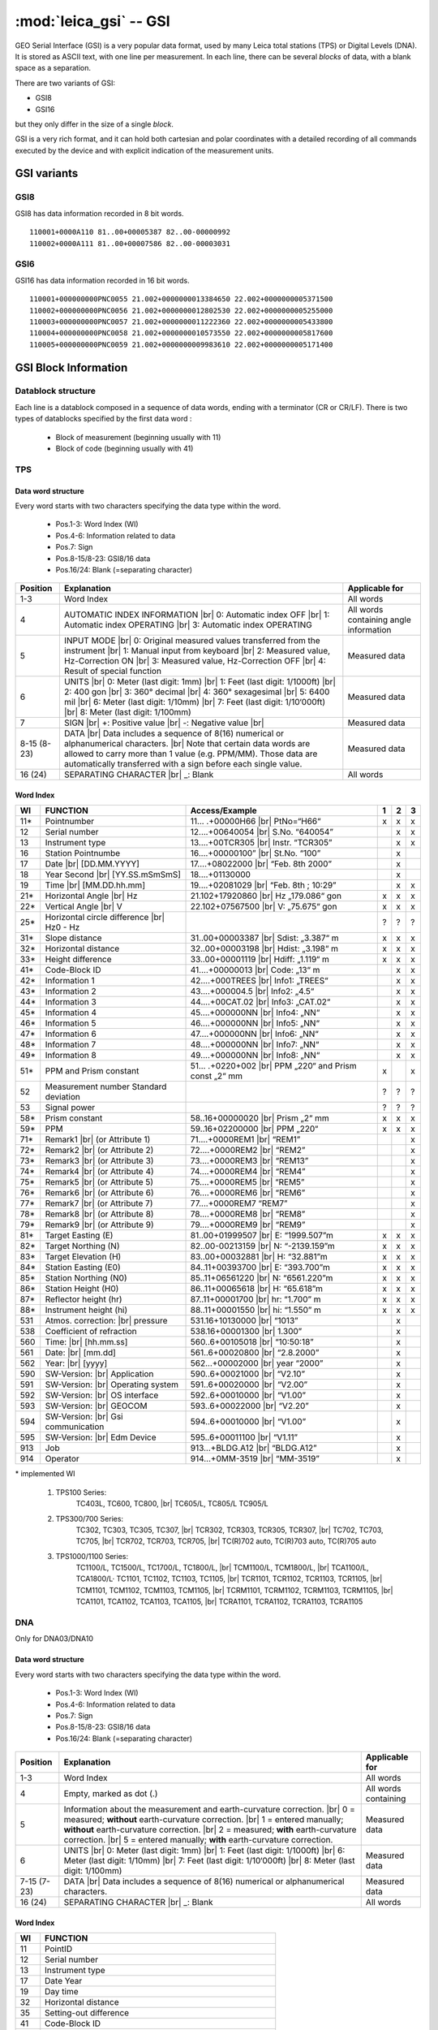 .. _if

=======================
:mod:`leica_gsi` -- GSI
=======================

.. moduleauthor:: Stefano Costa, Damien Gaignon
.. versionadded:: 0.4

GEO Serial Interface (GSI) is a very popular data format, used by many Leica
total stations (TPS) or Digital Levels (DNA). It is stored as ASCII text, with
one line per measurement.
In each line, there can be several *blocks* of data, with a blank space as a
separation.

There are two variants of GSI:

- GSI8
- GSI16

but they only differ in the size of a single *block*.

GSI is a very rich format, and it can hold both cartesian and polar coordinates
with a detailed recording of all commands executed by the device and with
explicit indication of the measurement units.

GSI variants
============
GSI8
----
GSI8 has data information recorded in 8 bit words.

::

   110001+0000A110 81..00+00005387 82..00-00000992
   110002+0000A111 81..00+00007586 82..00-00003031

GSI6
----
GSI16 has data information recorded in 16 bit words.

::

   110001+000000000PNC0055 21.002+0000000013384650 22.002+0000000005371500
   110002+000000000PNC0056 21.002+0000000012802530 22.002+0000000005255000
   110003+000000000PNC0057 21.002+0000000011222360 22.002+0000000005433800
   110004+000000000PNC0058 21.002+0000000010573550 22.002+0000000005817600
   110005+000000000PNC0059 21.002+0000000009983610 22.002+0000000005171400

GSI Block Information
=====================
Datablock structure
-------------------
Each line is a datablock composed in a sequence of data words, ending with
a terminator (CR or CR/LF).
There is two types of datablocks specified by the first data word :

 * Block of measurement (beginning usually with 11)
 * Block of code (beginning usually with 41)

TPS
---
Data word structure
___________________
Every word starts with two characters specifying the data type within the word.

 * Pos.1-3:       Word Index (WI)
 * Pos.4-6:       Information related to data
 * Pos.7:         Sign
 * Pos.8-15/8-23: GSI8/16 data
 * Pos.16/24:     Blank (=separating character)
 
+----------+----------------------------------------------+----------------------+
| Position | Explanation                                  | Applicable for       |
+==========+==============================================+======================+
| 1-3      | Word Index                                   | All words            |
+----------+----------------------------------------------+----------------------+
| 4        | AUTOMATIC INDEX INFORMATION |br|             | All words containing |
|          | 0: Automatic index OFF |br|                  | angle information    |
|          | 1: Automatic index OPERATING |br|            |                      |
|          | 3: Automatic index OPERATING                 |                      |
+----------+----------------------------------------------+----------------------+
| 5        | INPUT MODE |br|                              | Measured data        |
|          | 0: Original measured values transferred      |                      |
|          | from the instrument |br|                     |                      |
|          | 1: Manual input from keyboard |br|           |                      |
|          | 2: Measured value, Hz-Correction ON |br|     |                      |
|          | 3: Measured value, Hz-Correction OFF |br|    |                      |
|          | 4: Result of special function                |                      |
+----------+----------------------------------------------+----------------------+
| 6        | UNITS |br|                                   | Measured data        |
|          | 0: Meter (last digit: 1mm) |br|              |                      |
|          | 1: Feet (last digit: 1/1000ft) |br|          |                      |
|          | 2: 400 gon |br|                              |                      |
|          | 3: 360° decimal |br|                         |                      |
|          | 4: 360° sexagesimal |br|                     |                      |
|          | 5: 6400 mil |br|                             |                      |
|          | 6: Meter (last digit: 1/10mm) |br|           |                      |
|          | 7: Feet (last digit: 1/10‘000ft) |br|        |                      |
|          | 8: Meter (last digit: 1/100mm)               |                      |
+----------+----------------------------------------------+----------------------+
| 7        | SIGN |br|                                    | Measured data        |
|          | +: Positive value |br|                       |                      |
|          | -: Negative value |br|                       |                      |
+----------+----------------------------------------------+----------------------+
| 8-15     | DATA |br|                                    | Measured data        |
| (8-23)   | Data includes a sequence of 8(16)            |                      |
|          | numerical or alphanumerical characters. |br| |                      |
|          | Note that certain data words are allowed     |                      |
|          | to carry more than 1 value (e.g. PPM/MM).    |                      |
|          | Those data are automatically transferred     |                      |
|          | with a sign before each single value.        |                      |
+----------+----------------------------------------------+----------------------+
| 16       | SEPARATING CHARACTER |br|                    | All words            |
| (24)     | _: Blank                                     |                      |
+----------+----------------------------------------------+----------------------+

Word Index
__________

+-----+-----------------------------------+----------------------------------+---+---+---+
| WI  | FUNCTION                          | Access/Example                   | 1 | 2 | 3 |
+=====+===================================+==================================+===+===+===+
| 11* | Pointnumber                       | 11… .+00000H66 |br|              | x | x | x |
|     |                                   | PtNo=“H66“                       |   |   |   |
+-----+-----------------------------------+----------------------------------+---+---+---+
| 12  | Serial number                     | 12....+00640054 |br|             |   | x | x |
|     |                                   | S.No. “640054”                   |   |   |   |
+-----+-----------------------------------+----------------------------------+---+---+---+
| 13  | Instrument type                   | 13....+00TCR305 |br|             |   | x | x |
|     |                                   | Instr. “TCR305”                  |   |   |   |
+-----+-----------------------------------+----------------------------------+---+---+---+
| 16  | Station Pointnumbe                | 16....+00000100” |br|            |   | x |   |
|     |                                   | St.No. “100”                     |   |   |   |
+-----+-----------------------------------+----------------------------------+---+---+---+
| 17  | Date |br|                         | 17....+08022000 |br|             |   | x |   |
|     | [DD.MM.YYYY]                      | “Feb. 8th 2000”                  |   |   |   |
+-----+-----------------------------------+----------------------------------+---+---+---+
| 18  | Year Second |br|                  | 18....+01130000                  |   | x |   |
|     | [YY.SS.mSmSmS]                    |                                  |   |   |   |
+-----+-----------------------------------+----------------------------------+---+---+---+
| 19  | Time |br|                         | 19....+02081029 |br|             |   | x | x |
|     | [MM.DD.hh.mm]                     | “Feb. 8th ; 10:29”               |   |   |   |
+-----+-----------------------------------+----------------------------------+---+---+---+
| 21* | Horizontal Angle |br|             | 21.102+17920860 |br|             | x | x | x |
|     | Hz                                | Hz „179.086“ gon                 |   |   |   |
+-----+-----------------------------------+----------------------------------+---+---+---+
| 22* | Vertical Angle |br|               | 22.102+07567500 |br|             | x | x | x |
|     | V                                 | V: „75.675“ gon                  |   |   |   |
+-----+-----------------------------------+----------------------------------+---+---+---+
| 25* | Horizontal circle difference |br| |                                  | ? | ? | ? |
|     | Hz0 - Hz                          |                                  |   |   |   |
+-----+-----------------------------------+----------------------------------+---+---+---+
| 31* | Slope distance                    | 31..00+00003387 |br|             | x | x | x |
|     |                                   | Sdist: „3.387“ m                 |   |   |   |
+-----+-----------------------------------+----------------------------------+---+---+---+
| 32* | Horizontal distance               | 32..00+00003198 |br|             | x | x | x |
|     |                                   | Hdist: „3.198“ m                 |   |   |   |
+-----+-----------------------------------+----------------------------------+---+---+---+
| 33* | Height difference                 | 33..00+00001119 |br|             | x | x | x |
|     |                                   | Hdiff: „1.119“ m                 |   |   |   |
+-----+-----------------------------------+----------------------------------+---+---+---+
| 41* | Code-Block ID                     | 41....+00000013 |br|             |   | x | x |
|     |                                   | Code: „13“ m                     |   |   |   |
+-----+-----------------------------------+----------------------------------+---+---+---+
| 42* | Information 1                     | 42....+000TREES |br|             |   | x | x |
|     |                                   | Info1: „TREES“                   |   |   |   |
+-----+-----------------------------------+----------------------------------+---+---+---+
| 43* | Information 2                     | 43....+000004.5 |br|             |   | x | x |
|     |                                   | Info2: „4.5“                     |   |   |   |
+-----+-----------------------------------+----------------------------------+---+---+---+
| 44* | Information 3                     | 44....+00CAT.02 |br|             |   | x | x |
|     |                                   | Info3: „CAT.02“                  |   |   |   |
+-----+-----------------------------------+----------------------------------+---+---+---+
| 45* | Information 4                     | 45....+000000NN |br|             |   | x | x |
|     |                                   | Info4: „NN“                      |   |   |   |
+-----+-----------------------------------+----------------------------------+---+---+---+
| 46* | Information 5                     | 46....+000000NN |br|             |   | x | x |
|     |                                   | Info5: „NN“                      |   |   |   |
+-----+-----------------------------------+----------------------------------+---+---+---+
| 47* | Information 6                     | 47....+000000NN |br|             |   | x | x |
|     |                                   | Info6: „NN“                      |   |   |   |
+-----+-----------------------------------+----------------------------------+---+---+---+
| 48* | Information 7                     | 48....+000000NN |br|             |   | x | x |
|     |                                   | Info7: „NN“                      |   |   |   |
+-----+-----------------------------------+----------------------------------+---+---+---+
| 49* | Information 8                     | 49....+000000NN |br|             |   | x | x |
|     |                                   | Info8: „NN“                      |   |   |   |
+-----+-----------------------------------+----------------------------------+---+---+---+
| 51* | PPM and Prism constant            | 51… .+0220+002 |br|              | x |   | x |
|     |                                   | PPM „220“ and Prism const „2“ mm |   |   |   |
+-----+-----------------------------------+----------------------------------+---+---+---+
| 52  | Measurement number                |                                  | ? | ? | ? |
|     | Standard deviation                |                                  |   |   |   |
+-----+-----------------------------------+----------------------------------+---+---+---+
| 53  | Signal power                      |                                  | ? | ? | ? |
|     |                                   |                                  |   |   |   |
+-----+-----------------------------------+----------------------------------+---+---+---+
| 58* | Prism constant                    | 58..16+00000020 |br|             | x | x | x |
|     |                                   | Prism „2“ mm                     |   |   |   |
+-----+-----------------------------------+----------------------------------+---+---+---+
| 59* | PPM                               | 59..16+02200000 |br|             | x | x | x |
|     |                                   | PPM „220“                        |   |   |   |
+-----+-----------------------------------+----------------------------------+---+---+---+
| 71* | Remark1 |br|                      | 71....+0000REM1 |br|             |   |   | x |
|     | (or Attribute 1)                  | “REM1”                           |   |   |   |
+-----+-----------------------------------+----------------------------------+---+---+---+
| 72* | Remark2 |br|                      | 72....+0000REM2 |br|             |   |   | x |
|     | (or Attribute 2)                  | “REM2”                           |   |   |   |
+-----+-----------------------------------+----------------------------------+---+---+---+
| 73* | Remark3 |br|                      | 73....+0000REM3 |br|             |   |   | x |
|     | (or Attribute 3)                  | “REM13”                          |   |   |   |
+-----+-----------------------------------+----------------------------------+---+---+---+
| 74* | Remark4 |br|                      | 74....+0000REM4 |br|             |   |   | x |
|     | (or Attribute 4)                  | “REM4”                           |   |   |   |
+-----+-----------------------------------+----------------------------------+---+---+---+
| 75* | Remark5 |br|                      | 75....+0000REM5 |br|             |   |   | x |
|     | (or Attribute 5)                  | “REM5”                           |   |   |   |
+-----+-----------------------------------+----------------------------------+---+---+---+
| 76* | Remark6 |br|                      | 76....+0000REM6 |br|             |   |   | x |
|     | (or Attribute 6)                  | “REM6”                           |   |   |   |
+-----+-----------------------------------+----------------------------------+---+---+---+
| 77* | Remark7 |br|                      | 77....+0000REM7                  |   |   | x |
|     | (or Attribute 7)                  | “REM7”                           |   |   |   |
+-----+-----------------------------------+----------------------------------+---+---+---+
| 78* | Remark8 |br|                      | 78....+0000REM8 |br|             |   |   | x |
|     | (or Attribute 8)                  | “REM8”                           |   |   |   |
+-----+-----------------------------------+----------------------------------+---+---+---+
| 79* | Remark9 |br|                      | 79....+0000REM9 |br|             |   |   | x |
|     | (or Attribute 9)                  | “REM9”                           |   |   |   |
+-----+-----------------------------------+----------------------------------+---+---+---+
| 81* | Target Easting (E)                | 81..00+01999507 |br|             | x | x | x |
|     |                                   | E: “1999.507”m                   |   |   |   |
+-----+-----------------------------------+----------------------------------+---+---+---+
| 82* | Target Northing (N)               | 82..00-00213159 |br|             | x | x | x |
|     |                                   | N: “-2139.159”m                  |   |   |   |
+-----+-----------------------------------+----------------------------------+---+---+---+
| 83* | Target Elevation (H)              | 83..00+00032881 |br|             | x | x | x |
|     |                                   | H: “32.881”m                     |   |   |   |
+-----+-----------------------------------+----------------------------------+---+---+---+
| 84* | Station Easting (E0)              | 84..11+00393700 |br|             | x | x | x |
|     |                                   | E: “393.700”m                    |   |   |   |
+-----+-----------------------------------+----------------------------------+---+---+---+
| 85* | Station Northing (N0)             | 85..11+06561220 |br|             | x | x | x |
|     |                                   | N: “6561.220”m                   |   |   |   |
+-----+-----------------------------------+----------------------------------+---+---+---+
| 86* | Station Height (H0)               | 86..11+00065618 |br|             | x | x | x |
|     |                                   | H: “65.618”m                     |   |   |   |
+-----+-----------------------------------+----------------------------------+---+---+---+
| 87* | Reflector height (hr)             | 87..11+00001700 |br|             | x | x | x |
|     |                                   | hr: “1.700” m                    |   |   |   |
+-----+-----------------------------------+----------------------------------+---+---+---+
| 88* | Instrument height (hi)            | 88..11+00001550 |br|             | x | x | x |
|     |                                   | hi: “1.550” m                    |   |   |   |
+-----+-----------------------------------+----------------------------------+---+---+---+
| 531 | Atmos. correction: |br|           | 531.16+10130000 |br|             |   | x |   |
|     | pressure                          | “1013”                           |   |   |   |
+-----+-----------------------------------+----------------------------------+---+---+---+
| 538 | Coefficient of refraction         | 538.16+00001300 |br|             |   | x |   |
|     |                                   | 1.300”                           |   |   |   |
+-----+-----------------------------------+----------------------------------+---+---+---+
| 560 | Time: |br|                        | 560..6+00105018 |br|             |   | x |   |
|     | [hh.mm.ss]                        | “10:50:18”                       |   |   |   |
+-----+-----------------------------------+----------------------------------+---+---+---+
| 561 | Date: |br|                        | 561..6+00020800 |br|             |   | x |   |
|     | [mm.dd]                           | “2.8.2000”                       |   |   |   |
+-----+-----------------------------------+----------------------------------+---+---+---+
| 562 | Year: |br|                        | 562...+00002000 |br|             |   | x |   |
|     | [yyyy]                            | year “2000”                      |   |   |   |
+-----+-----------------------------------+----------------------------------+---+---+---+
| 590 | SW-Version: |br|                  | 590..6+00021000 |br|             |   | x |   |
|     | Application                       | “V2.10”                          |   |   |   |
+-----+-----------------------------------+----------------------------------+---+---+---+
| 591 | SW-Version: |br|                  | 591..6+00020000 |br|             |   | x |   |
|     | Operating system                  | “V2.00”                          |   |   |   |
+-----+-----------------------------------+----------------------------------+---+---+---+
| 592 | SW-Version: |br|                  | 592..6+00010000 |br|             |   | x |   |
|     | OS interface                      | “V1.00”                          |   |   |   |
+-----+-----------------------------------+----------------------------------+---+---+---+
| 593 | SW-Version: |br|                  | 593..6+00022000 |br|             |   | x |   |
|     | GEOCOM                            | “V2.20”                          |   |   |   |
+-----+-----------------------------------+----------------------------------+---+---+---+
| 594 | SW-Version: |br|                  | 594..6+00010000 |br|             |   | x |   |
|     | Gsi communication                 | “V1.00”                          |   |   |   |
+-----+-----------------------------------+----------------------------------+---+---+---+
| 595 | SW-Version: |br|                  | 595..6+00011100 |br|             |   | x |   |
|     | Edm Device                        | “V1.11”                          |   |   |   |
+-----+-----------------------------------+----------------------------------+---+---+---+
| 913 | Job                               | 913...+BLDG.A12 |br|             |   | x |   |
|     |                                   | “BLDG.A12”                       |   |   |   |
+-----+-----------------------------------+----------------------------------+---+---+---+
| 914 | Operator                          | 914...+0MM-3519 |br|             |   | x |   |
|     |                                   | “MM-3519”                        |   |   |   |
+-----+-----------------------------------+----------------------------------+---+---+---+

\* implemented WI
 
 1. TPS100 Series:
                        TC403L, TC600, TC800, |br|
                        TC605/L, TC805/L TC905/L
 2. TPS300/700 Series:
                        TC302, TC303, TC305, TC307, |br|
                        TCR302, TCR303, TCR305, TCR307, |br|
                        TC702, TC703, TC705, |br|
                        TCR702, TCR703, TCR705, |br|
                        TC(R)702 auto, TC(R)703 auto, TC(R)705 auto
 3. TPS1000/1100 Series:
                        TC1100/L, TC1500/L, TC1700/L, TC1800/L, |br|
                        TCM1100/L, TCM1800/L, |br|
                        TCA1100/L, TCA1800/L· TC1101, TC1102, TC1103, TC1105, |br|
                        TCR1101, TCR1102, TCR1103, TCR1105, |br|
                        TCM1101, TCM1102, TCM1103, TCM1105, |br|
                        TCRM1101, TCRM1102, TCRM1103, TCRM1105, |br|
                        TCA1101, TCA1102, TCA1103, TCA1105, |br|
                        TCRA1101, TCRA1102, TCRA1103, TCRA1105

DNA
---

Only for DNA03/DNA10

Data word structure
___________________
Every word starts with two characters specifying the data type within the word.

 * Pos.1-3:       Word Index (WI)
 * Pos.4-6:       Information related to data
 * Pos.7:         Sign
 * Pos.8-15/8-23: GSI8/16 data
 * Pos.16/24:     Blank (=separating character)
 
+----------+--------------------------------------------------------------------+----------------------+
| Position | Explanation                                                        | Applicable for       |
+==========+====================================================================+======================+
| 1-3      | Word Index                                                         | All words            |
+----------+--------------------------------------------------------------------+----------------------+
| 4        | Empty, marked as dot (.)                                           | All words containing |
+----------+--------------------------------------------------------------------+----------------------+
| 5        | Information about the measurement and                              | Measured data        |
|          | earth-curvature correction. |br|                                   |                      |
|          | 0 = measured; **without** earth-curvature correction. |br|         |                      |
|          | 1 = entered manually; **without** earth-curvature correction. |br| |                      |
|          | 2 = measured; **with** earth-curvature correction. |br|            |                      |
|          | 5 = entered manually; **with** earth-curvature correction.         |                      |
+----------+--------------------------------------------------------------------+----------------------+
| 6        | UNITS |br|                                                         | Measured data        |
|          | 0: Meter (last digit: 1mm) |br|                                    |                      |
|          | 1: Feet (last digit: 1/1000ft) |br|                                |                      |
|          | 6: Meter (last digit: 1/10mm) |br|                                 |                      |
|          | 7: Feet (last digit: 1/10‘000ft) |br|                              |                      |
|          | 8: Meter (last digit: 1/100mm)                                     |                      |
+----------+--------------------------------------------------------------------+----------------------+
| 7-15     | DATA |br|                                                          | Measured data        |
| (7-23)   | Data includes a sequence of 8(16) numerical or                     |                      |
|          | alphanumerical characters.                                         |                      |
+----------+--------------------------------------------------------------------+----------------------+
| 16       | SEPARATING CHARACTER |br|                                          | All words            |
| (24)     | _: Blank                                                           |                      |
+----------+--------------------------------------------------------------------+----------------------+

Word Index
__________


+-----+---------------------------------------------------------+
| WI  | FUNCTION                                                |
+=====+=========================================================+
| 11  | PointID                                                 |
+-----+---------------------------------------------------------+
| 12  | Serial number                                           |
+-----+---------------------------------------------------------+
| 13  | Instrument type                                         |
+-----+---------------------------------------------------------+
| 17  | Date Year                                               |
+-----+---------------------------------------------------------+
| 19  | Day time                                                |
+-----+---------------------------------------------------------+
| 32  | Horizontal distance                                     |
+-----+---------------------------------------------------------+
| 35  | Setting-out difference                                  |
+-----+---------------------------------------------------------+
| 41  | Code-Block ID                                           |
+-----+---------------------------------------------------------+
| 42  | Information 1                                           |
+-----+---------------------------------------------------------+
| 43  | Information 2                                           |
+-----+---------------------------------------------------------+
| 44  | Information 3                                           |
+-----+---------------------------------------------------------+
| 45  | Information 4                                           |
+-----+---------------------------------------------------------+
| 46  | Information 5                                           |
+-----+---------------------------------------------------------+
| 47  | Information 6                                           |
+-----+---------------------------------------------------------+
| 48  | Information 7                                           |
+-----+---------------------------------------------------------+
| 49  | Information 8                                           |
+-----+---------------------------------------------------------+
| 71  | Remark                                                  |
+-----+---------------------------------------------------------+
| 83  | Ground height (starting point height or measured height |
+-----+---------------------------------------------------------+
| 95  | Instrument temperature [°C]                             |
+-----+---------------------------------------------------------+
| 330 | Staff reading in "Meas Only"                            |
+-----+---------------------------------------------------------+
| 331 | Staff reading, backsight or B1                          |
+-----+---------------------------------------------------------+
| 332 | Staff reading, foresight or F1                          |
+-----+---------------------------------------------------------+
| 333 | Staff reading, intermediate sight                       |
+-----+---------------------------------------------------------+
| 334 | Staff reading, setting-out sight                        |
+-----+---------------------------------------------------------+
| 335 | Staff reading, B2                                       |
+-----+---------------------------------------------------------+
| 336 | Staff reading, F2                                       |
+-----+---------------------------------------------------------+
| 374 | Setting-out difference of height measurements           |
+-----+---------------------------------------------------------+
| 390 | Count of repeated measurements                          |
+-----+---------------------------------------------------------+
| 391 | Mean mode: Standard deviation of the single measurement |
+-----+---------------------------------------------------------+
| 392 | Mean mode: Spread of measurements                       |
+-----+---------------------------------------------------------+
| 560 | Time: [hh.mm.ss]                                        |
+-----+---------------------------------------------------------+
| 561 | Date: [mm.dd]                                           |
+-----+---------------------------------------------------------+
| 562 | Year: [yyyy]                                            |
+-----+---------------------------------------------------------+
| 571 | Station difference                                      |
+-----+---------------------------------------------------------+
| 572 | Cumulative station difference                           |
+-----+---------------------------------------------------------+
| 573 | Distance balance                                        |
+-----+---------------------------------------------------------+
| 574 | Total distance (=line length)                           |
+-----+---------------------------------------------------------+
| 599 | SoftWare Version                                        |
+-----+---------------------------------------------------------+

Units
=====
The unit in position 6 of the word is used as following : 

+----------------------------------+-------------------+-----------+
| Unit                             | Number of decimal | Exemple   |
+==================================+===================+===========+
| 0: Meter (last digit: 1mm)       | 3                 | 12345.678 |
+----------------------------------+-------------------+-----------+
| 1: Feet (last digit: 1/1000ft)   | 3                 | 12345.678 |
+----------------------------------+-------------------+-----------+
| 2: 400 gon                       | 5                 | 123.45678 |
+----------------------------------+-------------------+-----------+
| 3: 360° decimal                  | 5                 | 123.45678 |
+----------------------------------+-------------------+-----------+
| 4: 360° sexagesimal              | 5                 | 123.45678 |
+----------------------------------+-------------------+-----------+
| 5: 6400 mil                      | 4                 | 1234.5678 |
+----------------------------------+-------------------+-----------+
| 6: Meter (last digit: 1/10mm)    | 4                 | 1234.5678 |
+----------------------------------+-------------------+-----------+
| 7: Feet (last digit: 1/10‘000ft) | 4                 | 1234.5678 |
+----------------------------------+-------------------+-----------+
| 8: Meter (last digit: 1/100mm)   | 5                 | 123.45678 |
+----------------------------------+-------------------+-----------+

Default patterns
================
Most of the time, a GSI file is composed of three type of lines:

 * a station point with WI 11 [, 25], 84, 85, 86 [, 87], 88
 * a direct point with WI 11, 81, 82, 83
 * a measurement with WI 11, 21, 22, 31 or 32 [, 51], 87 [, 88] [, 81, 82, 83]
 * a comment with WI 41, [42, 43, 44, 45, 46, 47, 48, 49]

WI in [] are optional.


Known limitations
=================

Support for raw measurements is still incomplete, here is a list of **TODO**:
 * get coordinates order (NEZ or ENZ)
 * add missing code for TPS (not with an asterisk on the WI list)
 * add DNA support
 * add an option to link comment(s) to either the previous or the next line
 * add an option to link attribut(s) with his point
 * add the possibility to customize code
 * add specific raise functions

Acknowledgements
================

Support for this format was added thanks to Anna Hodgkinson and Hannah Petten
at the University of Liverpool. Some details of the implementation are based
on the SurveyTools QGIS plugin developed by Stefan Ziegler.

.. seealso::

   `GSI Online for Leica TPS <http://www.leica-geosystems.com/media/new/product_solution/gsi_manual.pdf>`_
      Documentation for GSI from Leica.
